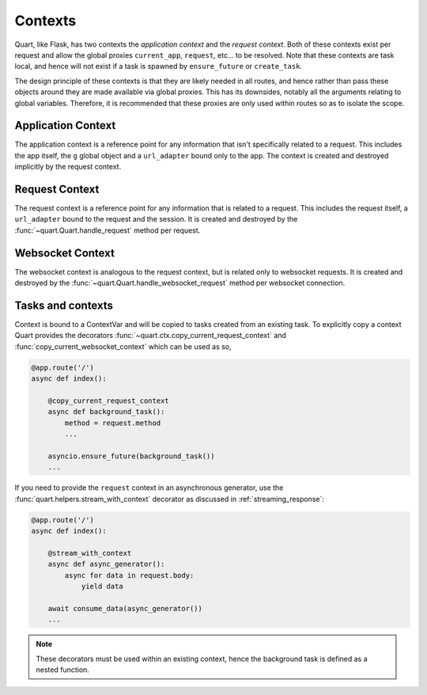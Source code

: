 .. _contexts:

Contexts
========

Quart, like Flask, has two contexts the *application context* and the
*request context*. Both of these contexts exist per request and allow
the global proxies ``current_app``, ``request``, etc... to be resolved.
Note that these contexts are task local, and hence will not exist if a
task is spawned by ``ensure_future`` or ``create_task``.

The design principle of these contexts is that they are likely needed
in all routes, and hence rather than pass these objects around they
are made available via global proxies. This has its downsides, notably
all the arguments relating to global variables. Therefore, it is
recommended that these proxies are only used within routes so as to
isolate the scope.

Application Context
-------------------

The application context is a reference point for any information that
isn't specifically related to a request. This includes the app itself,
the ``g`` global object and a ``url_adapter`` bound only to the app. The
context is created and destroyed implicitly by the request context.

Request Context
---------------

The request context is a reference point for any information that is
related to a request. This includes the request itself, a ``url_adapter``
bound to the request and the session. It is created and destroyed by
the :func:`~quart.Quart.handle_request` method per request.

Websocket Context
-----------------

The websocket context is analogous to the request context, but is
related only to websocket requests. It is created and destroyed by the
:func:`~quart.Quart.handle_websocket_request` method per websocket
connection.

Tasks and contexts
------------------

Context is bound to a ContextVar and will be copied to tasks created
from an existing task. To explicitly copy a context Quart provides the
decorators :func:`~quart.ctx.copy_current_request_context` and
:func:`copy_current_websocket_context` which can be used as so,

.. code-block:: python

    @app.route('/')
    async def index():

        @copy_current_request_context
        async def background_task():
            method = request.method
            ...

        asyncio.ensure_future(background_task())
        ...

If you need to provide the ``request`` context in an asynchronous
generator, use the :func:`quart.helpers.stream_with_context` decorator
as discussed in :ref:`streaming_response`:

.. code-block:: python

    @app.route('/')
    async def index():

        @stream_with_context
        async def async_generator():
            async for data in request.body:
                yield data

        await consume_data(async_generator())
        ...

.. note:: These decorators must be used within an existing context, hence
          the background task is defined as a nested function.
